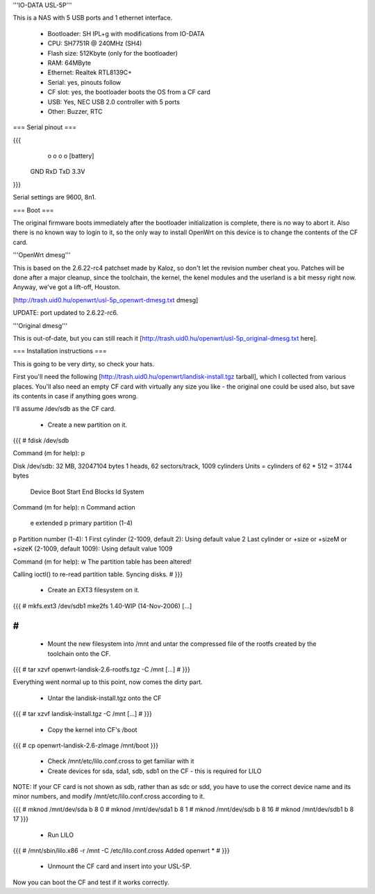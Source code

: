 '''IO-DATA USL-5P'''


This is a NAS with 5 USB ports and 1 ethernet interface.

 * Bootloader: SH IPL+g with modifications from IO-DATA
 * CPU: SH7751R @ 240MHz (SH4)
 * Flash size: 512Kbyte (only for the bootloader)
 * RAM: 64MByte
 * Ethernet: Realtek RTL8139C+
 * Serial: yes, pinouts follow
 * CF slot: yes, the bootloader boots the OS from a CF card
 * USB: Yes, NEC USB 2.0 controller with 5 ports
 * Other: Buzzer, RTC


=== Serial pinout ===


{{{
   o   o   o   o     [battery]
  GND RxD TxD 3.3V
}}}

Serial settings are 9600, 8n1.

=== Boot ===

The original firmware boots immediately after the bootloader initialization is complete, there is no way to abort it. Also there is no known way to login to it, so the only way to install OpenWrt on this device is to change the contents of the CF card.


'''OpenWrt dmesg'''

This is based on the 2.6.22-rc4 patchset made by Kaloz, so don't let the revision number cheat you. Patches will be done after a major cleanup, since the toolchain, the kernel, the kenel modules and the userland is a bit messy right now. Anyway, we've got a lift-off, Houston.

[http://trash.uid0.hu/openwrt/usl-5p_openwrt-dmesg.txt dmesg]


UPDATE: port updated to 2.6.22-rc6.


'''Original dmesg'''

This is out-of-date, but you can still reach it [http://trash.uid0.hu/openwrt/usl-5p_original-dmesg.txt here].


=== Installation instructions ===

This is going to be very dirty, so check your hats.

First you'll need the following [http://trash.uid0.hu/openwrt/landisk-install.tgz tarball], which I collected from various places. You'll also need an empty CF card with virtually any size you like - the original one could be used also, but save its contents in case if anything goes wrong.

I'll assume /dev/sdb as the CF card. 

 * Create a new partition on it.

{{{
# fdisk /dev/sdb

Command (m for help): p

Disk /dev/sdb: 32 MB, 32047104 bytes
1 heads, 62 sectors/track, 1009 cylinders
Units = cylinders of 62 * 512 = 31744 bytes

   Device Boot      Start         End      Blocks   Id  System

Command (m for help): n
Command action
   e   extended
   p   primary partition (1-4)
p
Partition number (1-4): 1
First cylinder (2-1009, default 2): 
Using default value 2
Last cylinder or +size or +sizeM or +sizeK (2-1009, default 1009): 
Using default value 1009

Command (m for help): w
The partition table has been altered!

Calling ioctl() to re-read partition table.
Syncing disks.
#
}}}

 * Create an EXT3 filesystem on it.

{{{
# mkfs.ext3 /dev/sdb1
mke2fs 1.40-WIP (14-Nov-2006)
[...]

#
}}}

 * Mount the new filesystem into /mnt and untar the compressed file of the rootfs created by the toolchain onto the CF.

{{{
# tar xzvf openwrt-landisk-2.6-rootfs.tgz -C /mnt
[...]
#
}}}

Everything went normal up to this point, now comes the dirty part.

 * Untar the landisk-install.tgz onto the CF

{{{
# tar xzvf landisk-install.tgz -C /mnt
[...]
#
}}}

 * Copy the kernel into CF's /boot

{{{
# cp openwrt-landisk-2.6-zImage /mnt/boot
}}}

 * Check /mnt/etc/lilo.conf.cross to get familiar with it

 * Create devices for sda, sda1, sdb, sdb1 on the CF - this is required for LILO

NOTE: If your CF card is not shown as sdb, rather than as sdc or sdd, you have to use the correct device name and its minor numbers, and modify /mnt/etc/lilo.conf.cross according to it.

{{{
# mknod /mnt/dev/sda b 8 0
# mknod /mnt/dev/sda1 b 8 1
# mknod /mnt/dev/sdb b 8 16
# mknod /mnt/dev/sdb1 b 8 17
}}}

 * Run LILO

{{{
# /mnt/sbin/lilo.x86 -r /mnt -C /etc/lilo.conf.cross
Added openwrt *
#
}}}

 * Unmount the CF card and insert into your USL-5P.

Now you can boot the CF and test if it works correctly.
